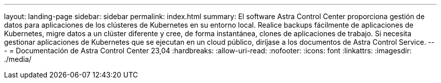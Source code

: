---
layout: landing-page 
sidebar: sidebar 
permalink: index.html 
summary: El software Astra Control Center proporciona gestión de datos para aplicaciones de los clústeres de Kubernetes en su entorno local. Realice backups fácilmente de aplicaciones de Kubernetes, migre datos a un clúster diferente y cree, de forma instantánea, clones de aplicaciones de trabajo. Si necesita gestionar aplicaciones de Kubernetes que se ejecutan en un cloud público, diríjase a los documentos de Astra Control Service. 
---
= Documentación de Astra Control Center 23,04
:hardbreaks:
:allow-uri-read: 
:nofooter: 
:icons: font
:linkattrs: 
:imagesdir: ./media/


